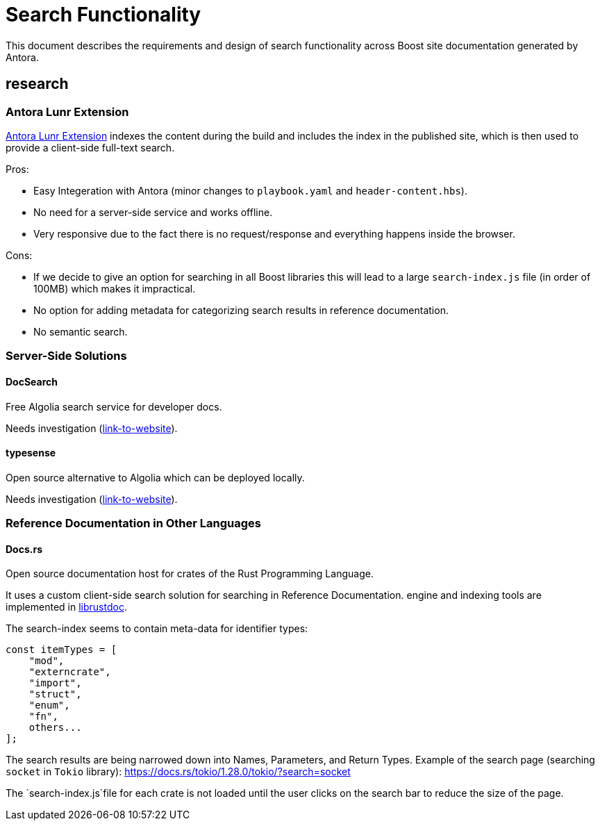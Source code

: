 = Search Functionality
This document describes the requirements and design of search functionality across Boost site documentation generated by Antora.

== research

=== Antora Lunr Extension
https://gitlab.com/antora/antora-lunr-extension[Antora Lunr Extension] indexes the content during the build and includes the index in the published site, which is then used to provide a client-side full-text search.

Pros:

* Easy Integeration with Antora (minor changes to `playbook.yaml` and `header-content.hbs`).
* No need for a server-side service and works offline.
* Very responsive due to the fact there is no request/response and everything happens inside the browser.

Cons:

* If we decide to give an option for searching in all Boost libraries this will lead to a large `search-index.js` file (in order of 100MB) which makes it impractical.
* No option for adding metadata for categorizing search results in reference documentation.
* No semantic search.

=== Server-Side Solutions

==== DocSearch

Free Algolia search service for developer docs.

Needs investigation (http://docsearch.algolia.com/[link-to-website]).

==== typesense

Open source alternative to Algolia which can be deployed locally.

Needs investigation (https://typesense.org/[link-to-website]).

=== Reference Documentation in Other Languages

==== Docs.rs

Open source documentation host for crates of the Rust Programming Language.

It uses a custom client-side search solution for searching in Reference Documentation. engine and indexing tools are implemented in https://github.com/rust-lang/rust/tree/master/src/librustdoc[librustdoc].

The search-index seems to contain meta-data for identifier types:

[,javascript]
----
const itemTypes = [
    "mod",
    "externcrate",
    "import",
    "struct",
    "enum",
    "fn",
    others...
];
----

The search results are being narrowed down into Names, Parameters, and Return Types. Example of the search page (searching `socket` in `Tokio` library): https://docs.rs/tokio/1.28.0/tokio/?search=socket

The `search-index.js`file for each crate is not loaded until the user clicks on the search bar to reduce the size of the page.

